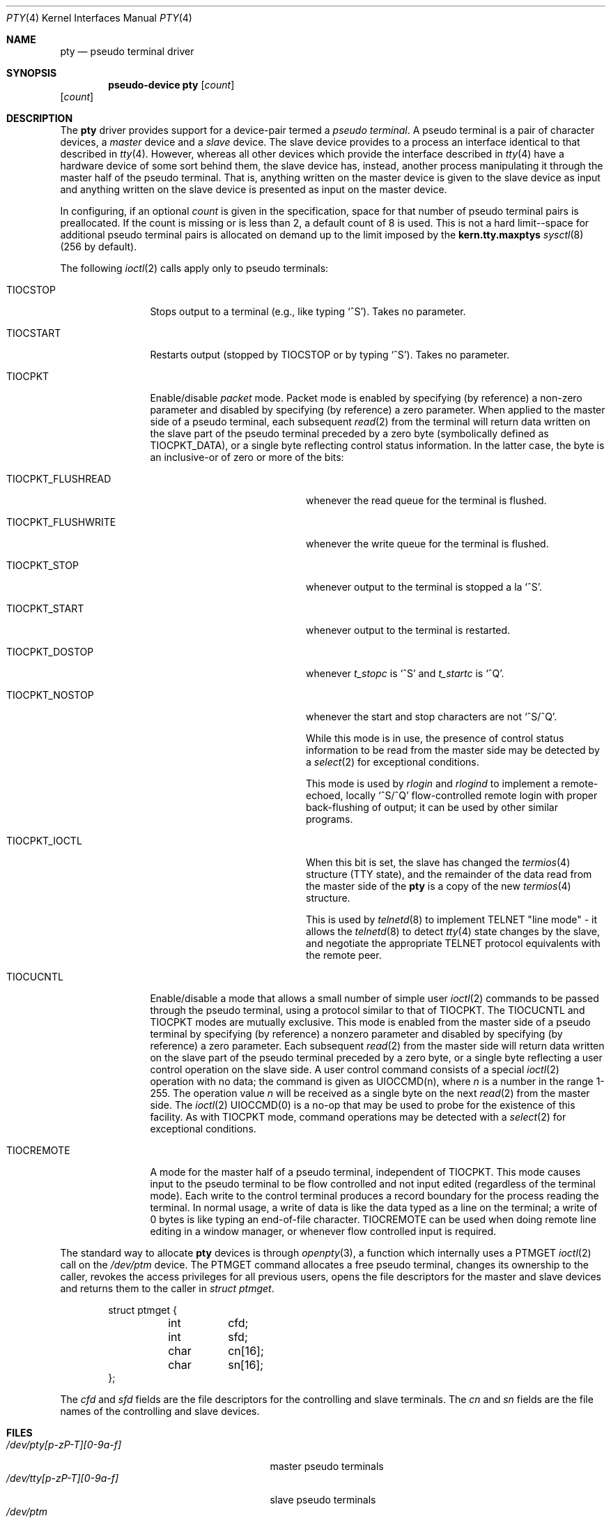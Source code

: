 .\"	$OpenBSD: src/share/man/man4/pty.4,v 1.13 2004/03/21 19:47:59 miod Exp $
.\"	$NetBSD: pty.4,v 1.4 1998/03/21 03:14:30 fair Exp $
.\"
.\" Copyright (c) 1983, 1991, 1993
.\"	The Regents of the University of California.  All rights reserved.
.\"
.\" Redistribution and use in source and binary forms, with or without
.\" modification, are permitted provided that the following conditions
.\" are met:
.\" 1. Redistributions of source code must retain the above copyright
.\"    notice, this list of conditions and the following disclaimer.
.\" 2. Redistributions in binary form must reproduce the above copyright
.\"    notice, this list of conditions and the following disclaimer in the
.\"    documentation and/or other materials provided with the distribution.
.\" 3. Neither the name of the University nor the names of its contributors
.\"    may be used to endorse or promote products derived from this software
.\"    without specific prior written permission.
.\"
.\" THIS SOFTWARE IS PROVIDED BY THE REGENTS AND CONTRIBUTORS ``AS IS'' AND
.\" ANY EXPRESS OR IMPLIED WARRANTIES, INCLUDING, BUT NOT LIMITED TO, THE
.\" IMPLIED WARRANTIES OF MERCHANTABILITY AND FITNESS FOR A PARTICULAR PURPOSE
.\" ARE DISCLAIMED.  IN NO EVENT SHALL THE REGENTS OR CONTRIBUTORS BE LIABLE
.\" FOR ANY DIRECT, INDIRECT, INCIDENTAL, SPECIAL, EXEMPLARY, OR CONSEQUENTIAL
.\" DAMAGES (INCLUDING, BUT NOT LIMITED TO, PROCUREMENT OF SUBSTITUTE GOODS
.\" OR SERVICES; LOSS OF USE, DATA, OR PROFITS; OR BUSINESS INTERRUPTION)
.\" HOWEVER CAUSED AND ON ANY THEORY OF LIABILITY, WHETHER IN CONTRACT, STRICT
.\" LIABILITY, OR TORT (INCLUDING NEGLIGENCE OR OTHERWISE) ARISING IN ANY WAY
.\" OUT OF THE USE OF THIS SOFTWARE, EVEN IF ADVISED OF THE POSSIBILITY OF
.\" SUCH DAMAGE.
.\"
.\"     @(#)pty.4	8.2 (Berkeley) 11/30/93
.\"
.Dd November 30, 1993
.Dt PTY 4
.Os
.Sh NAME
.Nm pty
.Nd pseudo terminal driver
.Sh SYNOPSIS
.Cd "pseudo-device pty" Op Ar count
.Op Ar count
.Sh DESCRIPTION
The
.Nm
driver provides support for a device-pair termed a
.Em pseudo terminal .
A pseudo terminal is a pair of character devices, a
.Em master
device and a
.Em slave
device.
The slave device provides to a process an interface identical to that
described in
.Xr tty 4 .
However, whereas all other devices which provide the
interface described in
.Xr tty 4
have a hardware device of some sort behind them, the slave
device has, instead, another process manipulating
it through the master half of the pseudo terminal.
That is, anything written on the master device is
given to the slave device as input and anything written
on the slave device is presented as input on the master
device.
.Pp
In configuring, if an optional
.Ar count
is given in
the specification, space for that number of pseudo terminal pairs is
preallocated.
If the count is missing or is less than 2, a default count of 8 is used.
This is not a hard limit--space for additional pseudo terminal pairs
is allocated on demand up to the limit imposed by the
.Li kern.tty.maxptys
.Xr sysctl 8
(256 by default).
.Pp
The following
.Xr ioctl 2
calls apply only to pseudo terminals:
.Bl -tag -width TIOCREMOTE
.It Dv TIOCSTOP
Stops output to a terminal (e.g., like typing
.Ql ^S ) .
Takes
no parameter.
.It Dv TIOCSTART
Restarts output (stopped by
.Dv TIOCSTOP
or by typing
.Ql ^S ) .
Takes no parameter.
.It Dv TIOCPKT
Enable/disable
.Em packet
mode.
Packet mode is enabled by specifying (by reference) a non-zero parameter
and disabled by specifying (by reference) a zero parameter.
When applied to the master side of a pseudo terminal, each subsequent
.Xr read 2
from the terminal will return data written on the slave part of
the pseudo terminal preceded by a zero byte (symbolically
defined as
.Dv TIOCPKT_DATA ) ,
or a single byte reflecting control
status information.
In the latter case, the byte is an inclusive-or of zero or more of the bits:
.Bl -tag -width TIOCPKT_FLUSHWRITE
.It Dv TIOCPKT_FLUSHREAD
whenever the read queue for the terminal is flushed.
.It Dv TIOCPKT_FLUSHWRITE
whenever the write queue for the terminal is flushed.
.It Dv TIOCPKT_STOP
whenever output to the terminal is stopped a la
.Ql ^S .
.It Dv TIOCPKT_START
whenever output to the terminal is restarted.
.It Dv TIOCPKT_DOSTOP
whenever
.Em t_stopc
is
.Ql ^S
and
.Em t_startc
is
.Ql ^Q .
.It Dv TIOCPKT_NOSTOP
whenever the start and stop characters are not
.Ql ^S/^Q .
.Pp
While this mode is in use, the presence of control status information
to be read from the master side may be detected by a
.Xr select 2
for exceptional conditions.
.Pp
This mode is used by
.Xr rlogin
and
.Xr rlogind
to implement a remote-echoed, locally
.Ql ^S/^Q
flow-controlled
remote login with proper back-flushing of output; it can be
used by other similar programs.
.It Dv TIOCPKT_IOCTL
When this bit is set, the slave has changed the
.Xr termios 4
structure (TTY state), and the remainder of the data read from
the master side of the
.Nm
is a copy of the new
.Xr termios 4
structure.
.Pp
This is used by
.Xr telnetd 8
to implement TELNET "line mode" - it allows the
.Xr telnetd 8
to detect
.Xr tty 4
state changes by the slave, and negotiate the appropriate TELNET
protocol equivalents with the remote peer.
.El
.It Dv TIOCUCNTL
Enable/disable a mode that allows a small number of simple user
.Xr ioctl 2
commands to be passed through the pseudo terminal,
using a protocol similar to that of
.Dv TIOCPKT .
The
.Dv TIOCUCNTL
and
.Dv TIOCPKT
modes are mutually exclusive.
This mode is enabled from the master side of a pseudo terminal
by specifying (by reference)
a nonzero parameter and disabled by specifying (by reference)
a zero parameter.
Each subsequent
.Xr read 2
from the master side will return data written on the slave part of
the pseudo terminal preceded by a zero byte,
or a single byte reflecting a user control operation on the slave side.
A user control command consists of a special
.Xr ioctl 2
operation with no data; the command is given as
.Dv UIOCCMD Ns (n) ,
where
.Ar n
is a number in the range 1-255.
The operation value
.Ar n
will be received as a single byte on the next
.Xr read 2
from the master side.
The
.Xr ioctl 2
.Dv UIOCCMD Ns (0)
is a no-op that may be used to probe for
the existence of this facility.
As with
.Dv TIOCPKT
mode, command operations may be detected with a
.Xr select 2
for exceptional conditions.
.It Dv TIOCREMOTE
A mode for the master half of a pseudo terminal, independent
of
.Dv TIOCPKT .
This mode causes input to the pseudo terminal
to be flow controlled and not input edited (regardless of the terminal mode).
Each write to the control terminal produces a record boundary for the process
reading the terminal.
In normal usage, a write of data is like the data typed as a line
on the terminal; a write of 0 bytes is like typing an end-of-file
character.
.Dv TIOCREMOTE
can be used when doing remote line
editing in a window manager, or whenever flow controlled input
is required.
.El
.Pp
The standard way to allocate
.Nm
devices is through
.Xr openpty 3 ,
a function which internally uses a
.Dv PTMGET
.Xr ioctl 2
call on the
.Pa /dev/ptm
device.
The
.Dv PTMGET
command allocates a free pseudo terminal, changes its ownership to
the caller, revokes the access privileges for all previous users,
opens the file descriptors for the master and slave devices and returns
them to the caller in
.Fa struct ptmget .
.Bd -literal -offset indent
struct ptmget {
	int	cfd;
	int	sfd;
	char	cn[16];
	char	sn[16];
};
.Ed
.Pp
The
.Va cfd
and
.Va sfd
fields are the file descriptors for the controlling and slave terminals.
The
.Va cn
and
.Va sn
fields are the file names of the controlling and slave devices.
.Sh FILES
.Bl -tag -width /dev/tty[p-zP-T][0-9a-f]x -compact
.It Pa /dev/pty[p-zP-T][0-9a-f]
master pseudo terminals
.It Pa /dev/tty[p-zP-T][0-9a-f]
slave pseudo terminals
.It Pa /dev/ptm
pseudo terminal management device
.El
.Sh SEE ALSO
.Xr openpty 3 ,
.Xr tty 4 ,
.Xr sysctl 8
.Sh HISTORY
The
.Nm
driver appeared in
.Bx 4.2 .
The
.Pa /dev/ptm
device was added in
.Ox 3.5 .
.Sh CAVEATS
The
.Pa ptm
device will only work on systems where the
.Pa /dev
directory has been properly populated with
.Xr pty 4
device nodes following the naming convention used in
.Ox .
Since
.Pa ptm
impersonates the super user for some operations it needs to perform
to complete the allocation of a pseudo terminal, the
.Pa /dev
directory must also be writeable by the super user.
